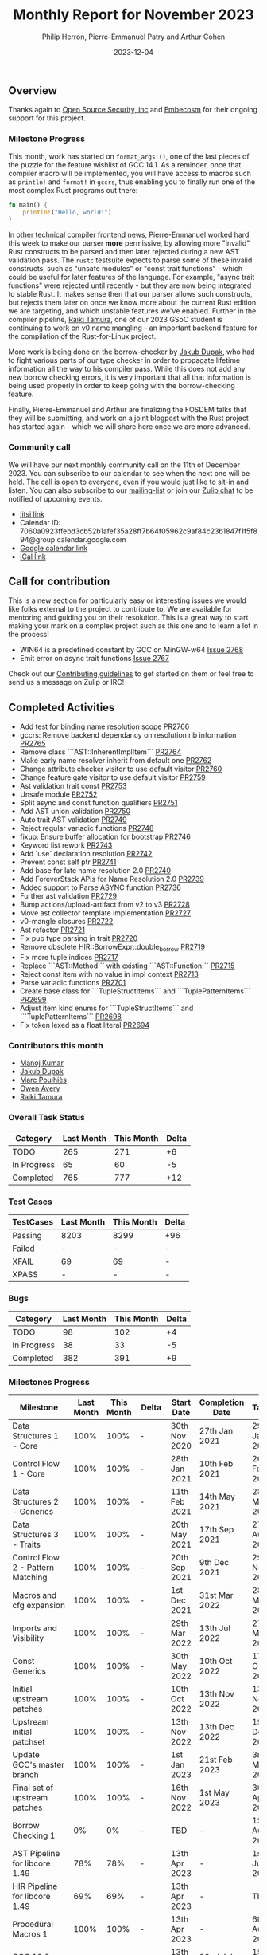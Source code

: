 #+title:  Monthly Report for November 2023
#+author: Philip Herron, Pierre-Emmanuel Patry and Arthur Cohen
#+date:   2023-12-04

** Overview

Thanks again to [[https://opensrcsec.com/][Open Source Security, inc]] and [[https://www.embecosm.com/][Embecosm]] for their ongoing support for this project.

*** Milestone Progress

This month, work has started on ~format_args!()~, one of the last pieces of the puzzle for the feature wishlist of GCC 14.1. As a reminder, once that compiler macro will be implemented, you will have access to macros such as ~println!~ and ~format!~ in ~gccrs~, thus enabling you to finally run one of the most complex Rust programs out there:

#+BEGIN_SRC rust
fn main() {
    println!("Hello, world!")
}
#+END_SRC

In other technical compiler frontend news, Pierre-Emmanuel worked hard this week to make our parser *more* permissive, by allowing more "invalid" Rust constructs to be parsed and then later rejected during a new AST validation pass. The ~rustc~ testsuite expects to parse some of these invalid constructs, such as "unsafe modules" or "const trait functions" - which could be useful for later features of the language. For example, "async trait functions" were rejected until recently - but they are now being integrated to stable Rust. It makes sense then that our parser allows such constructs, but rejects them later on once we know more about the current Rust edition we are targeting, and which unstable features we've enabled.
Further in the compiler pipeline, [[https://github.com/tamaroning][Raiki Tamura]], one of our 2023 GSoC student is continuing to work on v0 name mangling - an important backend feature for the compilation of the Rust-for-Linux project.

More work is being done on the borrow-checker by [[https://github.com/jdupak][Jakub Dupak]], who had to fight various parts of our type checker in order to propagate lifetime information all the way to his compiler pass. While this does not add any new borrow checking errors, it is very important that all that information is being used properly in order to keep going with the borrow-checking feature.

Finally, Pierre-Emmanuel and Arthur are finalizing the FOSDEM talks that they will be submitting, and work on a joint blogpost with the Rust project has started again - which we will share here once we are more advanced.

*** Community call

We will have our next monthly community call on the 11th of December 2023. You can subscribe to our calendar
to see when the next one will be held. The call is open to everyone, even if you would just
like to sit-in and listen. You can also subscribe to our [[https://gcc.gnu.org/mailman/listinfo/gcc-rust][mailing-list]] or join our [[https://gcc-rust.zulipchat.com][Zulip chat]] to
be notified of upcoming events.

- [[https://meet.jit.si/gccrs-community-call-december][jitsi link]]
- Calendar ID: 7060a0923ffebd3cb52b1afef35a28ff7b64f05962c9af84c23b1847f1f5f894@group.calendar.google.com
- [[https://calendar.google.com/calendar/embed?src=7060a0923ffebd3cb52b1afef35a28ff7b64f05962c9af84c23b1847f1f5f894%40group.calendar.google.com][Google calendar link]]
- [[https://calendar.google.com/calendar/ical/7060a0923ffebd3cb52b1afef35a28ff7b64f05962c9af84c23b1847f1f5f894%40group.calendar.google.com/public/basic.ics][iCal link]]

** Call for contribution

This is a new section for particularly easy or interesting issues we would like folks external to the project to contribute to. We are available for mentoring and guiding you on their resolution. This is a great way to start making your mark on a complex project such as this one and to learn a lot in the process!

- WIN64 is a predefined constant by GCC on MinGW-w64   [[https://github.com/rust-gcc/gccrs/issue/2768][Issue 2768]]
- Emit error on async trait functions                  [[https://github.com/rust-gcc/gccrs/issue/2767][Issue 2767]]

Check out our [[https://github.com/Rust-GCC/gccrs/blob/master/CONTRIBUTING.md][Contributing guidelines]] to get started on them or feel free to send us a message on Zulip or IRC!

** Completed Activities

- Add test for binding name resolution scope                                    [[https://github.com/rust-gcc/gccrs/pull/2766][PR2766]]
- gccrs: Remove backend dependancy on resolution rib information                [[https://github.com/rust-gcc/gccrs/pull/2765][PR2765]]
- Remove class ```AST::InherentImplItem```                                      [[https://github.com/rust-gcc/gccrs/pull/2764][PR2764]]
- Make early name resolver inherit from default one                             [[https://github.com/rust-gcc/gccrs/pull/2762][PR2762]]
- Change attribute checker visitor to use default visitor                       [[https://github.com/rust-gcc/gccrs/pull/2760][PR2760]]
- Change feature gate visitor to use default visitor                            [[https://github.com/rust-gcc/gccrs/pull/2759][PR2759]]
- Ast validation trait const                                                    [[https://github.com/rust-gcc/gccrs/pull/2753][PR2753]]
- Unsafe module                                                                 [[https://github.com/rust-gcc/gccrs/pull/2752][PR2752]]
- Split async and const function qualifiers                                     [[https://github.com/rust-gcc/gccrs/pull/2751][PR2751]]
- Add AST union validation                                                      [[https://github.com/rust-gcc/gccrs/pull/2750][PR2750]]
- Auto trait AST validation                                                     [[https://github.com/rust-gcc/gccrs/pull/2749][PR2749]]
- Reject regular variadic functions                                             [[https://github.com/rust-gcc/gccrs/pull/2748][PR2748]]
- fixup: Ensure buffer allocation for bootstrap                                 [[https://github.com/rust-gcc/gccrs/pull/2746][PR2746]]
- Keyword list rework                                                           [[https://github.com/rust-gcc/gccrs/pull/2743][PR2743]]
- Add `use` declaration resolution                                              [[https://github.com/rust-gcc/gccrs/pull/2742][PR2742]]
- Prevent const self ptr                                                        [[https://github.com/rust-gcc/gccrs/pull/2741][PR2741]]
- Add base for late name resolution 2.0                                         [[https://github.com/rust-gcc/gccrs/pull/2740][PR2740]]
- Add ForeverStack APIs for Name Resolution 2.0                                 [[https://github.com/rust-gcc/gccrs/pull/2739][PR2739]]
- Added support to Parse ASYNC function                                         [[https://github.com/rust-gcc/gccrs/pull/2736][PR2736]]
- Further ast validation                                                        [[https://github.com/rust-gcc/gccrs/pull/2729][PR2729]]
- Bump actions/upload-artifact from v2 to v3                                    [[https://github.com/rust-gcc/gccrs/pull/2728][PR2728]]
- Move ast collector template implementation                                    [[https://github.com/rust-gcc/gccrs/pull/2727][PR2727]]
- v0-mangle closures                                                            [[https://github.com/rust-gcc/gccrs/pull/2722][PR2722]]
- Ast refactor                                                                  [[https://github.com/rust-gcc/gccrs/pull/2721][PR2721]]
- Fix pub type parsing in trait                                                 [[https://github.com/rust-gcc/gccrs/pull/2720][PR2720]]
- Remove obsolete HIR::BorrowExpr::double_borrow                                [[https://github.com/rust-gcc/gccrs/pull/2719][PR2719]]
- Fix more tuple indices                                                        [[https://github.com/rust-gcc/gccrs/pull/2717][PR2717]]
- Replace ```AST::Method``` with existing ```AST::Function```                   [[https://github.com/rust-gcc/gccrs/pull/2715][PR2715]]
- Reject const item with no value in impl context                               [[https://github.com/rust-gcc/gccrs/pull/2713][PR2713]]
- Parse variadic functions                                                      [[https://github.com/rust-gcc/gccrs/pull/2701][PR2701]]
- Create base class for ```TupleStructItems``` and ```TuplePatternItems```      [[https://github.com/rust-gcc/gccrs/pull/2699][PR2699]]
- Adjust item kind enums for ```TupleStructItems``` and ```TuplePatternItems``` [[https://github.com/rust-gcc/gccrs/pull/2698][PR2698]]
- Fix token lexed as a float literal                                            [[https://github.com/rust-gcc/gccrs/pull/2694][PR2694]]

*** Contributors this month

- [[https://github.com/mvvsmk][Manoj Kumar]]
- [[https://github.com/jdupak][Jakub Dupak]]
- [[https://github.com/dkm][Marc Poulhiès]]
- [[https://github.com/powerboat9][Owen Avery]]
- [[https://github.com/tamaroning][Raiki Tamura]]

*** Overall Task Status

| Category    | Last Month | This Month | Delta |
|-------------+------------+------------+-------|
| TODO        |        265 |        271 |    +6 |
| In Progress |         65 |         60 |    -5 |
| Completed   |        765 |        777 |   +12 |

*** Test Cases

| TestCases | Last Month | This Month | Delta |
|-----------+------------+------------+-------|
| Passing   | 8203       | 8299       | +96   |
| Failed    | -          | -          | -     |
| XFAIL     | 69         | 69         | -     |
| XPASS     | -          | -          | -     |

*** Bugs

| Category    | Last Month | This Month | Delta |
|-------------+------------+------------+-------|
| TODO        |         98 |        102 |    +4 |
| In Progress |         38 |         33 |    -5 |
| Completed   |        382 |        391 |    +9 |

*** Milestones Progress

| Milestone                         | Last Month | This Month | Delta | Start Date    | Completion Date | Target        |
|-----------------------------------+------------+------------+-------+---------------+-----------------+---------------|
| Data Structures 1 - Core          |       100% |       100% | -     | 30th Nov 2020 | 27th Jan 2021   | 29th Jan 2021 |
| Control Flow 1 - Core             |       100% |       100% | -     | 28th Jan 2021 | 10th Feb 2021   | 26th Feb 2021 |
| Data Structures 2 - Generics      |       100% |       100% | -     | 11th Feb 2021 | 14th May 2021   | 28th May 2021 |
| Data Structures 3 - Traits        |       100% |       100% | -     | 20th May 2021 | 17th Sep 2021   | 27th Aug 2021 |
| Control Flow 2 - Pattern Matching |       100% |       100% | -     | 20th Sep 2021 |  9th Dec 2021   | 29th Nov 2021 |
| Macros and cfg expansion          |       100% |       100% | -     |  1st Dec 2021 | 31st Mar 2022   | 28th Mar 2022 |
| Imports and Visibility            |       100% |       100% | -     | 29th Mar 2022 | 13th Jul 2022   | 27th May 2022 |
| Const Generics                    |       100% |       100% | -     | 30th May 2022 | 10th Oct 2022   | 17th Oct 2022 |
| Initial upstream patches          |       100% |       100% | -     | 10th Oct 2022 | 13th Nov 2022   | 13th Nov 2022 |
| Upstream initial patchset         |       100% |       100% | -     | 13th Nov 2022 | 13th Dec 2022   | 19th Dec 2022 |
| Update GCC's master branch        |       100% |       100% | -     |  1st Jan 2023 | 21st Feb 2023   |  3rd Mar 2023 |
| Final set of upstream patches     |       100% |       100% | -     | 16th Nov 2022 |  1st May 2023   | 30th Apr 2023 |
| Borrow Checking 1                 |         0% |         0% | -     | TBD           | -               | 15th Aug 2023 |
| AST Pipeline for libcore 1.49     |        78% |        78% | -     | 13th Apr 2023 | -               |  1st Jul 2023 |
| HIR Pipeline for libcore 1.49     |        69% |        69% | -     | 13th Apr 2023 | -               | TBD           |
| Procedural Macros 1               |       100% |       100% | -     | 13th Apr 2023 | -               |  6th Aug 2023 |
| GCC 13.2 Release                  |       100% |       100% | -     | 13th Apr 2023 | 22nd Jul 2023   | 15th Jul 2023 |
| GCC 14 Stage 3                    |       100% |       100% | -     |  1st Sep 2023 | 20th Sep 2023   |  1st Nov 2023 |
| core 1.49 functionality [AST]     |         4% |         4% | -     |  1st Jul 2023 | -               |  1st Nov 2023 |
| Rustc Testsuite Prerequisistes    |         0% |         0% | -     | TBD           | -               |  1st Feb 2024 |
| Intrinsics and builtins           |        18% |        18% | -     |  6th Sep 2022 | -               | TBD           |
| Const Generics 2                  |         0% |         0% | -     | TBD           | -               | TBD           |
| Rust-for-Linux compilation        |         0% |         0% | -     | TBD           | -               | TBD           |
| GCC 14.1 Release                  |         0% |         0% | -     | TBD           | -               | 15th Apr 2024 |
| Procedural Macros 2               |         0% |        57% | +57%  | TBD           | -               | TBD           |

*** Testing project

| Testsuite                     | Compiler            | Last month | This month | Success delta |
|-------------------------------+---------------------+------------+------------+---------------|
| rustc testsuite               | gccrs -fsyntax-only |      92.7% |      92.7% |             - |
| gccrs testsuite               | rustc stable        |      59.2% |      59.2% |             - |
| rustc testsuite passing tests | gccrs               |      14.0% |      14.0% |             - |
| rustc testsuite (no_std)      | gccrs               |      27.5% |      27.5% |             - |
| rustc testsuite (no_core)     | gccrs               |       3.8% |       3.8% |             - |
| blake3                        | gccrs               |      25.0% |      25.0% |             - |
| libcore                       | gccrs               |         0% |         0% |             - |

** Planned Activities

- Opaque types
- Drop marker trait

*** Risks

| Risk                                          | Impact (1-3) | Likelihood (0-10) | Risk (I * L) | Mitigation                                                    |
|-----------------------------------------------+--------------+-------------------+--------------+---------------------------------------------------------------|
| Missing features for GCC 14.1 deadline        |            2 |                 3 |            6 | Start working on required features early                      |

** Detailed changelog
